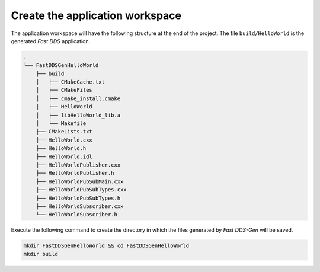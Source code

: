 Create the application workspace
------------------------------------

The application workspace will have the following structure at the end of the project.
The file ``build/HelloWorld`` is the generated *Fast DDS* application.

.. code-block:: shell-session

    .
    └── FastDDSGenHelloWorld
        ├── build
        │   ├── CMakeCache.txt
        │   ├── CMakeFiles
        │   ├── cmake_install.cmake
        │   ├── HelloWorld
        │   ├── libHelloWorld_lib.a
        │   └── Makefile
        ├── CMakeLists.txt
        ├── HelloWorld.cxx
        ├── HelloWorld.h
        ├── HelloWorld.idl
        ├── HelloWorldPublisher.cxx
        ├── HelloWorldPublisher.h
        ├── HelloWorldPubSubMain.cxx
        ├── HelloWorldPubSubTypes.cxx
        ├── HelloWorldPubSubTypes.h
        ├── HelloWorldSubscriber.cxx
        └── HelloWorldSubscriber.h

Execute the following command to create the directory in which the files generated by *Fast DDS-Gen* will be saved.

.. code:: bash

    mkdir FastDDSGenHelloWorld && cd FastDDSGenHelloWorld
    mkdir build
